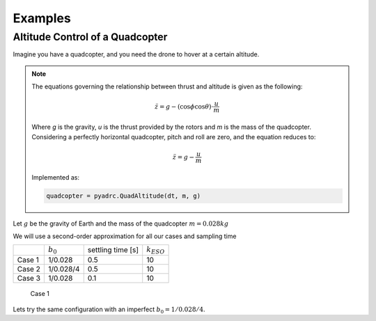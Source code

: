 .. _examples-label:

Examples
========

Altitude Control of a Quadcopter
--------------------------------

Imagine you have a quadcopter, and you need the drone to hover at a certain altitude. 

.. note::

    The equations governing the relationship between thrust and altitude is given as the following:

    .. math::

        \ddot{z} = g - (\cos{\phi}\cos{\theta})\cdot\frac{u}{m}

    Where *g* is the gravity, *u* is the thrust provided by the rotors and *m* is the mass of the quadcopter. Considering a perfectly horizontal quadcopter, pitch and roll are zero, and the equation reduces to:

    .. math::

        \ddot{z} = g - \frac{u}{m}

    Implemented as:

    .. code-block:: python
       
       quadcopter = pyadrc.QuadAltitude(dt, m, g)

Let :math:`g` be the gravity of Earth and the mass of the quadcopter :math:`m = 0.028 kg`

We will use a second-order approximation for all our cases and sampling time

+--------+------------+-------------------+-----------------+
|        |:math:`b_0` | settling time [s] | :math:`k_{ESO}` |
+--------+------------+-------------------+-----------------+
| Case 1 |  1/0.028   |       0.5         |       10        |
+--------+------------+-------------------+-----------------+
| Case 2 | 1/0.028/4  |       0.5         |       10        |
+--------+------------+-------------------+-----------------+
| Case 3 |  1/0.028   |       0.1         |       10        |
+--------+------------+-------------------+-----------------+


.. figure:: figs/case1.png

    Case 1

Lets try the same configuration with an imperfect :math:`b_0 = 1/0.028/4`.